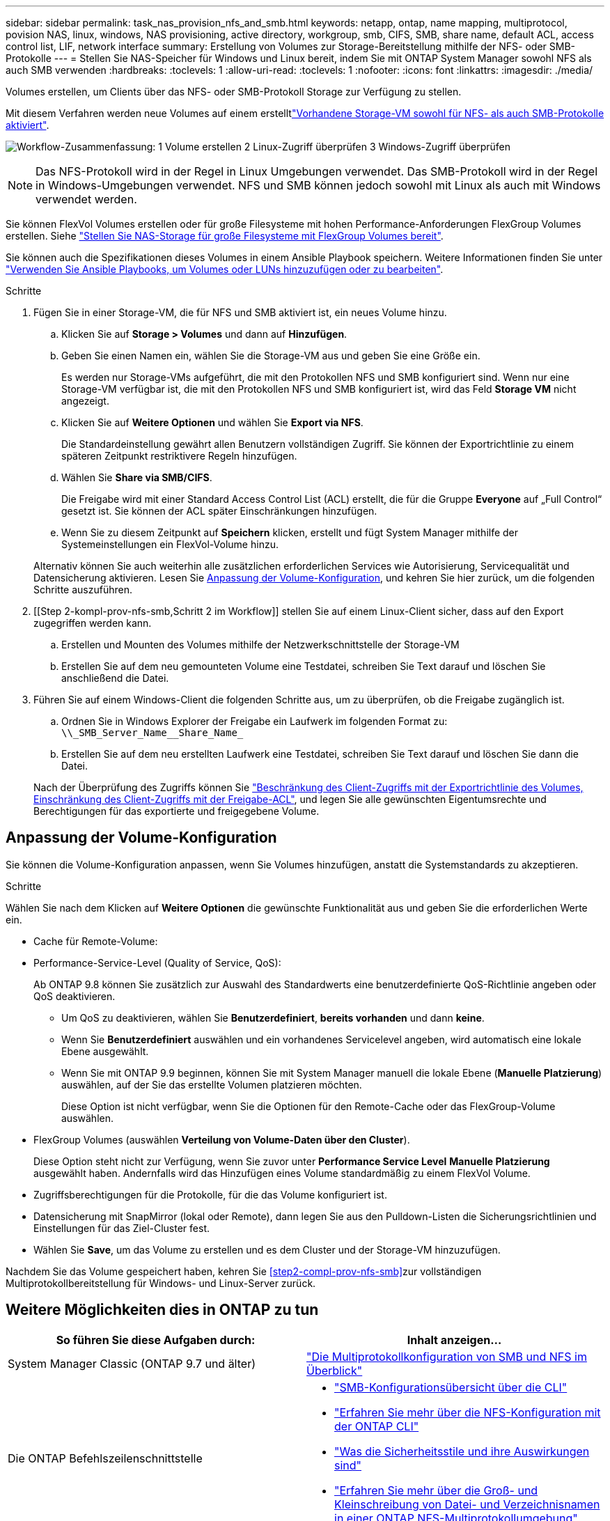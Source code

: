 ---
sidebar: sidebar 
permalink: task_nas_provision_nfs_and_smb.html 
keywords: netapp, ontap, name mapping, multiprotocol, povision NAS, linux, windows, NAS provisioning, active directory, workgroup, smb, CIFS, SMB, share name, default ACL, access control list, LIF, network interface 
summary: Erstellung von Volumes zur Storage-Bereitstellung mithilfe der NFS- oder SMB-Protokolle 
---
= Stellen Sie NAS-Speicher für Windows und Linux bereit, indem Sie mit ONTAP System Manager sowohl NFS als auch SMB verwenden
:hardbreaks:
:toclevels: 1
:allow-uri-read: 
:toclevels: 1
:nofooter: 
:icons: font
:linkattrs: 
:imagesdir: ./media/


[role="lead"]
Volumes erstellen, um Clients über das NFS- oder SMB-Protokoll Storage zur Verfügung zu stellen.

Mit diesem Verfahren werden neue Volumes auf einem erstelltlink:task_nas_enable_nfs_and_smb.html["Vorhandene Storage-VM sowohl für NFS- als auch SMB-Protokolle aktiviert"].

image:workflow_provision_multi_nas.gif["Workflow-Zusammenfassung: 1 Volume erstellen 2 Linux-Zugriff überprüfen 3 Windows-Zugriff überprüfen"]


NOTE: Das NFS-Protokoll wird in der Regel in Linux Umgebungen verwendet. Das SMB-Protokoll wird in der Regel in Windows-Umgebungen verwendet. NFS und SMB können jedoch sowohl mit Linux als auch mit Windows verwendet werden.

Sie können FlexVol Volumes erstellen oder für große Filesysteme mit hohen Performance-Anforderungen FlexGroup Volumes erstellen. Siehe link:task_nas_provision_flexgroup.html["Stellen Sie NAS-Storage für große Filesysteme mit FlexGroup Volumes bereit"].

Sie können auch die Spezifikationen dieses Volumes in einem Ansible Playbook speichern. Weitere Informationen finden Sie unter link:task_admin_use_ansible_playbooks_add_edit_volumes_luns.html["Verwenden Sie Ansible Playbooks, um Volumes oder LUNs hinzuzufügen oder zu bearbeiten"].

.Schritte
. Fügen Sie in einer Storage-VM, die für NFS und SMB aktiviert ist, ein neues Volume hinzu.
+
.. Klicken Sie auf *Storage > Volumes* und dann auf *Hinzufügen*.
.. Geben Sie einen Namen ein, wählen Sie die Storage-VM aus und geben Sie eine Größe ein.
+
Es werden nur Storage-VMs aufgeführt, die mit den Protokollen NFS und SMB konfiguriert sind. Wenn nur eine Storage-VM verfügbar ist, die mit den Protokollen NFS und SMB konfiguriert ist, wird das Feld *Storage VM* nicht angezeigt.

.. Klicken Sie auf *Weitere Optionen* und wählen Sie *Export via NFS*.
+
Die Standardeinstellung gewährt allen Benutzern vollständigen Zugriff. Sie können der Exportrichtlinie zu einem späteren Zeitpunkt restriktivere Regeln hinzufügen.

.. Wählen Sie *Share via SMB/CIFS*.
+
Die Freigabe wird mit einer Standard Access Control List (ACL) erstellt, die für die Gruppe *Everyone* auf „Full Control“ gesetzt ist. Sie können der ACL später Einschränkungen hinzufügen.

.. Wenn Sie zu diesem Zeitpunkt auf *Speichern* klicken, erstellt und fügt System Manager mithilfe der Systemeinstellungen ein FlexVol-Volume hinzu.


+
Alternativ können Sie auch weiterhin alle zusätzlichen erforderlichen Services wie Autorisierung, Servicequalität und Datensicherung aktivieren. Lesen Sie <<Anpassung der Volume-Konfiguration>>, und kehren Sie hier zurück, um die folgenden Schritte auszuführen.

. [[Step 2-kompl-prov-nfs-smb,Schritt 2 im Workflow]] stellen Sie auf einem Linux-Client sicher, dass auf den Export zugegriffen werden kann.
+
.. Erstellen und Mounten des Volumes mithilfe der Netzwerkschnittstelle der Storage-VM
.. Erstellen Sie auf dem neu gemounteten Volume eine Testdatei, schreiben Sie Text darauf und löschen Sie anschließend die Datei.


. Führen Sie auf einem Windows-Client die folgenden Schritte aus, um zu überprüfen, ob die Freigabe zugänglich ist.
+
.. Ordnen Sie in Windows Explorer der Freigabe ein Laufwerk im folgenden Format zu: `+\\_SMB_Server_Name__Share_Name_+`
.. Erstellen Sie auf dem neu erstellten Laufwerk eine Testdatei, schreiben Sie Text darauf und löschen Sie dann die Datei.


+
Nach der Überprüfung des Zugriffs können Sie link:task_nas_provision_export_policies.html["Beschränkung des Client-Zugriffs mit der Exportrichtlinie des Volumes, Einschränkung des Client-Zugriffs mit der Freigabe-ACL"], und legen Sie alle gewünschten Eigentumsrechte und Berechtigungen für das exportierte und freigegebene Volume.





== Anpassung der Volume-Konfiguration

Sie können die Volume-Konfiguration anpassen, wenn Sie Volumes hinzufügen, anstatt die Systemstandards zu akzeptieren.

.Schritte
Wählen Sie nach dem Klicken auf *Weitere Optionen* die gewünschte Funktionalität aus und geben Sie die erforderlichen Werte ein.

* Cache für Remote-Volume:
* Performance-Service-Level (Quality of Service, QoS):
+
Ab ONTAP 9.8 können Sie zusätzlich zur Auswahl des Standardwerts eine benutzerdefinierte QoS-Richtlinie angeben oder QoS deaktivieren.

+
** Um QoS zu deaktivieren, wählen Sie *Benutzerdefiniert*, *bereits vorhanden* und dann *keine*.
** Wenn Sie *Benutzerdefiniert* auswählen und ein vorhandenes Servicelevel angeben, wird automatisch eine lokale Ebene ausgewählt.
** Wenn Sie mit ONTAP 9.9 beginnen, können Sie mit System Manager manuell die lokale Ebene (*Manuelle Platzierung*) auswählen, auf der Sie das erstellte Volumen platzieren möchten.
+
Diese Option ist nicht verfügbar, wenn Sie die Optionen für den Remote-Cache oder das FlexGroup-Volume auswählen.



* FlexGroup Volumes (auswählen *Verteilung von Volume-Daten über den Cluster*).
+
Diese Option steht nicht zur Verfügung, wenn Sie zuvor unter *Performance Service Level* *Manuelle Platzierung* ausgewählt haben. Andernfalls wird das Hinzufügen eines Volume standardmäßig zu einem FlexVol Volume.

* Zugriffsberechtigungen für die Protokolle, für die das Volume konfiguriert ist.
* Datensicherung mit SnapMirror (lokal oder Remote), dann legen Sie aus den Pulldown-Listen die Sicherungsrichtlinien und Einstellungen für das Ziel-Cluster fest.
* Wählen Sie *Save*, um das Volume zu erstellen und es dem Cluster und der Storage-VM hinzuzufügen.


Nachdem Sie das Volume gespeichert haben, kehren Sie <<step2-compl-prov-nfs-smb>>zur vollständigen Multiprotokollbereitstellung für Windows- und Linux-Server zurück.



== Weitere Möglichkeiten dies in ONTAP zu tun

[cols="2"]
|===
| So führen Sie diese Aufgaben durch: | Inhalt anzeigen... 


| System Manager Classic (ONTAP 9.7 und älter) | https://docs.netapp.com/us-en/ontap-system-manager-classic/nas-multiprotocol-config/index.html["Die Multiprotokollkonfiguration von SMB und NFS im Überblick"^] 


 a| 
Die ONTAP Befehlszeilenschnittstelle
 a| 
* link:smb-config/index.html["SMB-Konfigurationsübersicht über die CLI"]
* link:nfs-config/index.html["Erfahren Sie mehr über die NFS-Konfiguration mit der ONTAP CLI"]
* link:nfs-admin/security-styles-their-effects-concept.html["Was die Sicherheitsstile und ihre Auswirkungen sind"]
* link:nfs-admin/case-sensitivity-file-directory-multiprotocol-concept.html["Erfahren Sie mehr über die Groß- und Kleinschreibung von Datei- und Verzeichnisnamen in einer ONTAP NFS-Multiprotokollumgebung"]


|===